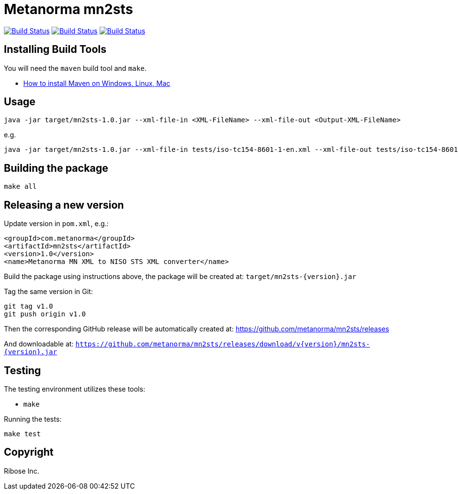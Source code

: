 = Metanorma mn2sts

image:https://github.com/metanorma/mn2sts/workflows/ubuntu/badge.svg["Build Status", link="https://github.com/metanorma/mn2sts/actions?workflow=ubuntu"]
image:https://github.com/metanorma/mn2sts/workflows/macos/badge.svg["Build Status", link="https://github.com/metanorma/mn2sts/actions?workflow=macos"]
image:https://github.com/metanorma/mn2sts/workflows/windows/badge.svg["Build Status", link="https://github.com/metanorma/mn2sts/actions?workflow=windows"]

== Installing Build Tools

You will need the `maven` build tool and `make`.

* https://www.baeldung.com/install-maven-on-windows-linux-mac[How to install Maven on Windows, Linux, Mac]


== Usage

[source,sh]
----
java -jar target/mn2sts-1.0.jar --xml-file-in <XML-FileName> --xml-file-out <Output-XML-FileName>
----

e.g.

[source,sh]
----
java -jar target/mn2sts-1.0.jar --xml-file-in tests/iso-tc154-8601-1-en.xml --xml-file-out tests/iso-tc154-8601-1-en.out.xml
----


== Building the package

[source,sh]
----
make all
----


== Releasing a new version

Update version in `pom.xml`, e.g.:

[source,xml]
----
<groupId>com.metanorma</groupId>
<artifactId>mn2sts</artifactId>
<version>1.0</version>
<name>Metanorma MN XML to NISO STS XML converter</name>
----

Build the package using instructions above, the package will be created at:
`target/mn2sts-{version}.jar`

Tag the same version in Git:

[source,xml]
----
git tag v1.0
git push origin v1.0
----

Then the corresponding GitHub release will be automatically created at:
https://github.com/metanorma/mn2sts/releases

And downloadable at:
`https://github.com/metanorma/mn2sts/releases/download/v{version}/mn2sts-{version}.jar`


== Testing

The testing environment utilizes these tools:

* `make`


Running the tests:

[source,sh]
----
make test
----


== Copyright

Ribose Inc.
